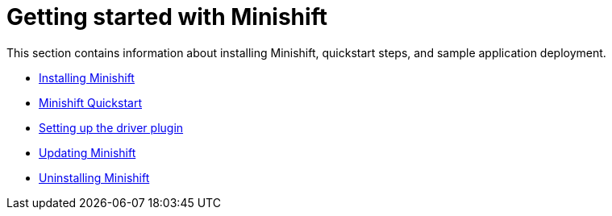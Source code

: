 [[getting-started-index]]
= Getting started with Minishift
:icons:

This section contains information about installing Minishift, quickstart steps, and sample
application deployment.

- link:../getting-started/installing{outfilesuffix}[Installing Minishift]
- link:../getting-started/quickstart{outfilesuffix}[Minishift Quickstart]
- link:../getting-started/setting-up-driver-plugin{outfilesuffix}[Setting up the driver plugin]
- link:../getting-started/updating{outfilesuffix}[Updating Minishift]
- link:../getting-started/uninstalling{outfilesuffix}[Uninstalling Minishift]
